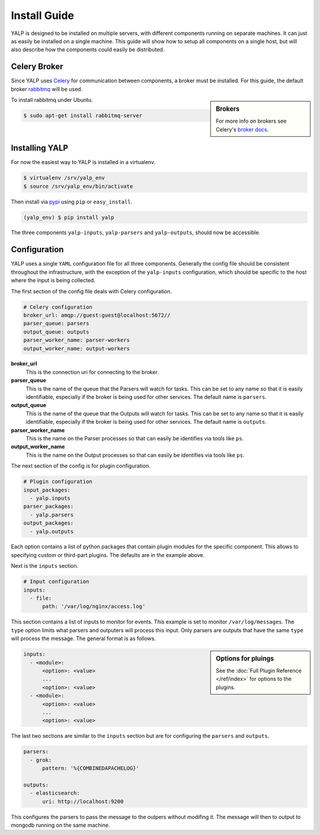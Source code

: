 Install Guide
=============

YALP is designed to be installed on multiple servers, with different
components running on separate machines. It can just as easily be installed on
a single machine. This guide will show how to setup all components on a single
host, but will also describe how the components could easily be distributed.


Celery Broker
-------------

Since YALP uses Celery_ for communication between components, a broker must be
installed. For this guide, the default broker rabbitmq_ will be used.

.. sidebar:: Brokers

    For more info on brokers see Celery's `broker docs`_.

To install rabbitmq under Ubuntu.

.. code-block:: bash

    $ sudo apt-get install rabbitmq-server


Installing YALP
---------------

For now the easiest way to YALP is installed in a virtualenv.

.. code-block:: bash

    $ virtualenv /srv/yalp_env
    $ source /srv/yalp_env/bin/activate

Then install via pypi_ using ``pip`` or ``easy_install``.

.. code-block:: bash

    (yalp_env) $ pip install yalp

The three components ``yalp-inputs``, ``yalp-parsers`` and ``yalp-outputs``,
should now be accessible.

.. _configuration:

Configuration
-------------

YALP uses a single ``YAML`` configuration file for all three components.
Generally the config file should be consistent throughout the infrastructure,
with the exception of the ``yalp-inputs`` configuration, which should be
specific to the host where the input is being collected.

The first section of the config file deals with Celery configuration.

.. code-block:: yaml

    # Celery configuration
    broker_url: amqp://guest:guest@localhost:5672//
    parser_queue: parsers
    output_queue: outputs
    parser_worker_name: parser-workers
    output_worker_name: output-workers

**broker_url**
    This is the connection uri for connecting to the broker.

**parser_queue**
    This is the name of the queue that the Parsers will watch for tasks. This
    can be set to any name so that it is easily identifiable, especially if
    the broker is being used for other services. The default name is
    ``parsers``.

**output_queue**
    This is the name of the queue that the Outputs will watch for tasks. This
    can be set to any name so that it is easily identifiable, especially if
    the broker is being used for other services. The default name is
    ``outputs``.

**parser_worker_name**
    This is the name on the Parser processes so that can easily be identifies
    via tools like ``ps``.

**output_worker_name**
    This is the name on the Output processes so that can easily be identifies
    via tools like ``ps``.


The next section of the config is for plugin configuration.

.. code-block:: yaml

    # Plugin configuration
    input_packages:
      - yalp.inputs
    parser_packages:
      - yalp.parsers
    output_packages:
      - yalp.outputs

Each option contains a list of python packages that contain plugin modules for
the specific component. This allows to specifying custom or third-part plugins.
The defaults are in the example above.


Next is the ``inputs`` section.

.. code-block:: yaml

    # Input configuration
    inputs:
      - file:
          path: '/var/log/nginx/access.log'

This section contains a list of inputs to monitor for events. This example is
set to monitor ``/var/log/messages``. The ``type`` option limits what parsers
and outputers will process this input. Only parsers are outputs that have the
same ``type`` will process the message. The general format is as follows.

.. sidebar:: Options for pluings

    See the :doc:`Full Plugin Reference </ref/index>` for options to the
    plugins.

.. code-block:: yaml

    inputs:
      - <module>:
          <option>: <value>
          ...
          <option>: <value>
      - <module>:
          <option>: <value>
          ...
          <option>: <value>


The last two sections are similar to the ``inputs`` section but are for
configuring the ``parsers`` and ``outputs``.

.. code-block:: yaml

    parsers:
      - grok:
          pattern: '%{COMBINEDAPACHELOG}'

    outputs:
      - elasticsearch:
          uri: http://localhost:9200


This configures the parsers to pass the message to the outpers without modifing
it. The message will then to output to mongodb running on the same machine.


.. _pypi: https://pypi.python.org/pypi
.. _Celery: http://www.celeryproject.org/
.. _rabbitmq: http://www.rabbitmq.com/
.. _broker docs: http://celery.readthedocs.org/en/latest/getting-started/brokers/
